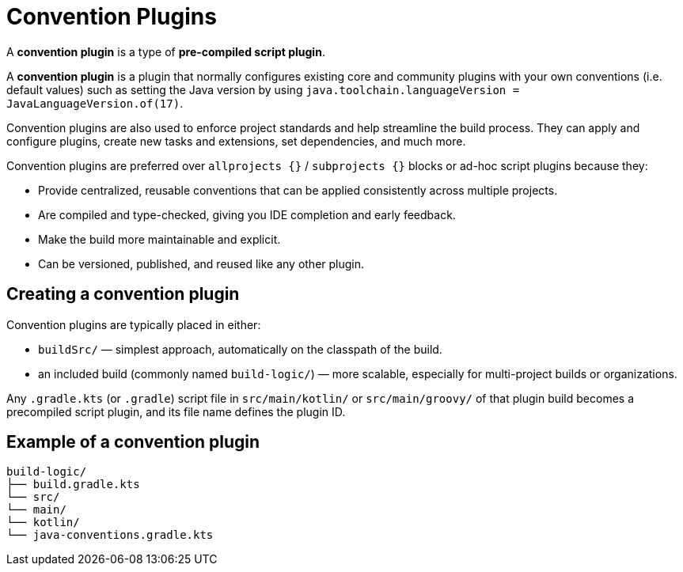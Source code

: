 // Copyright (C) 2025 Gradle, Inc.
//
// Licensed under the Creative Commons Attribution-Noncommercial-ShareAlike 4.0 International License.;
// you may not use this file except in compliance with the License.
// You may obtain a copy of the License at
//
//      https://creativecommons.org/licenses/by-nc-sa/4.0/
//
// Unless required by applicable law or agreed to in writing, software
// distributed under the License is distributed on an "AS IS" BASIS,
// WITHOUT WARRANTIES OR CONDITIONS OF ANY KIND, either express or implied.
// See the License for the specific language governing permissions and
// limitations under the License.

[[implemention_convention_plugins]]
= Convention Plugins
:keywords: convention, plugin

A *convention plugin* is a type of *pre-compiled script plugin*.

A *convention plugin* is a plugin that normally configures existing core and community plugins with your own conventions (i.e. default values) such as setting the Java version by using `java.toolchain.languageVersion = JavaLanguageVersion.of(17)`.

Convention plugins are also used to enforce project standards and help streamline the build process.
They can apply and configure plugins, create new tasks and extensions, set dependencies, and much more.

Convention plugins are preferred over `allprojects {}` / `subprojects {}` blocks or ad-hoc script plugins because they:

- Provide centralized, reusable conventions that can be applied consistently across multiple projects.
- Are compiled and type-checked, giving you IDE completion and early feedback.
- Make the build more maintainable and explicit.
- Can be versioned, published, and reused like any other plugin.

== Creating a convention plugin

Convention plugins are typically placed in either:

* `buildSrc/` — simplest approach, automatically on the classpath of the build.
* an included build (commonly named `build-logic/`) — more scalable, especially for multi-project builds or organizations.

Any `.gradle.kts` (or `.gradle`) script file in `src/main/kotlin/` or `src/main/groovy/` of that plugin build becomes a precompiled script plugin, and its file name defines the plugin ID.

== Example of a convention plugin

[source,text]
----
build-logic/
├── build.gradle.kts
└── src/
└── main/
└── kotlin/
└── java-conventions.gradle.kts
----
